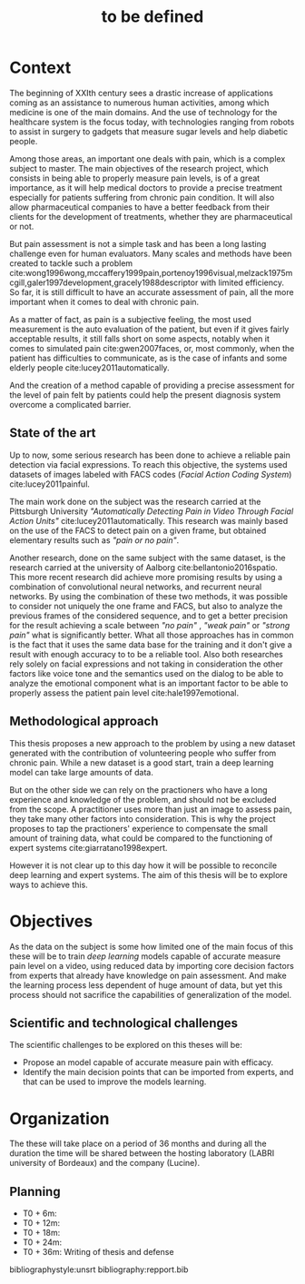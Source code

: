 #+OPTIONS: author:nil
#+OPTIONS: toc:nil
#+TITLE: to be defined
#+DATE:
#+LaTeX_CLASS: article
#+LATEX_HEADER: \usepackage{minted}

* Context
  The beginning of XXIth century sees a drastic increase of applications coming
  as an assistance to numerous human activities, among which medicine is one of
  the main domains. And the use of technology for the healthcare system is the
  focus today, with technologies ranging from robots to assist in surgery to
  gadgets that measure sugar levels and help diabetic people.

  Among those areas, an important one deals with pain, which is a complex
  subject to master. The main objectives of the research project, which consists
  in being able to properly measure pain levels, is of a great importance, as it
  will help medical doctors to provide a precise treatment especially for
  patients suffering from chronic pain condition. It will also allow
  pharmaceutical companies to have a better feedback from their clients for the
  development of treatments, whether they are pharmaceutical or not.

  But pain assessment is not a simple task and has been a long lasting challenge even for
  human evaluators. Many scales and methods have been created to tackle such a problem
  cite:wong1996wong,mccaffery1999pain,portenoy1996visual,melzack1975mcgill,galer1997development,gracely1988descriptor
  with limited efficiency. So far, it is still difficult to  have an accurate
  assessment of pain, all the more important when it comes to deal with chronic
  pain.

  As a matter of fact, as pain is a subjective feeling, the most used
  measurement is the auto evaluation of the patient, but even if it gives fairly acceptable
  results, it still falls short on some aspects, notably when it comes to simulated pain
  cite:gwen2007faces, or, most commonly, when the patient has difficulties to
  communicate, as is the case of infants and some elderly people
  cite:lucey2011automatically.

  And the creation of a method capable of providing a precise assessment for the level of pain
  felt by patients could help the present diagnosis system overcome a complicated
  barrier.


** State of the art
   Up to now, some serious research has been done to achieve a reliable pain
   detection via facial expressions. To reach this objective, the systems used datasets of images
   labeled with FACS codes (/Facial Action Coding System/) cite:lucey2011painful.

   The main work done on the subject was the research carried at the  Pittsburgh
   University /"Automatically Detecting Pain in Video Through Facial Action
   Units"/ cite:lucey2011automatically. This research was mainly based on the
   use of the FACS to detect pain on a given frame, but obtained elementary
   results such as /"pain or no pain"/.

   Another research, done on the same subject with the same dataset, is the
   research carried at the university of Aalborg cite:bellantonio2016spatio.
   This more recent research did achieve more promising results by using a
   combination of convolutional neural networks, and recurrent neural networks.
   By using the combination of these two methods, it was possible to consider
   not uniquely the one frame and FACS, but also to analyze the previous frames
   of the considered sequence, and to get a better precision for the result
   achieving a scale between /"no pain"/ , /"weak pain"/ or /"strong pain"/ what
   is significantly better.
   What all those approaches has in common is the fact that it uses the same
   data base for the training and it don't give a result with enough accuracy to
   to be a reliable tool. Also both researches rely solely on facial expressions
   and not taking in consideration the other factors like voice tone and the
   semantics used on the dialog to be able to analyze the emotional component
   what is an important factor to be able to properly assess the patient pain
   level cite:hale1997emotional.

** Methodological approach
   This thesis proposes a new approach to the problem by using a new dataset
   generated with the contribution of volunteering people who suffer from
   chronic pain. While a new dataset is a good start, train a deep learning
   model can take large amounts of data.

   But on the other side we can rely on the practioners who have a long experience and
   knowledge of the problem, and should not be excluded from the scope.
   A practitioner uses more than just an image to assess pain, they take many other
   factors into consideration. This is why the project proposes to tap the
   practioners' experience to compensate the small amount of training data, what
   could be compared to the functioning of expert systems
   cite:giarratano1998expert.

   However it is not clear up to this day how it will be possible to reconcile deep
   learning and expert systems. The aim of this thesis will be to explore ways
   to achieve this.


* Objectives
  As the data on the subject is some how limited one of the main focus of this
  these will be to train /deep learning/ models capable of accurate measure pain
  level on a video, using reduced data by importing core decision factors from
  experts that already have knowledge on pain assessment.
  And make the learning process less dependent of huge amount of data, but yet
  this process should not sacrifice the capabilities of generalization of the
  model.

** Scientific and technological challenges
   The scientific challenges to be explored on this theses will be:
   - Propose an model capable of accurate measure pain with efficacy.
   - Identify the main decision points that can be imported from experts, and
     that can be used to improve the models learning.


* Organization
  The these will take place on a period of 36 months and during all the duration
  the time will be shared between the hosting laboratory (LABRI university of
  Bordeaux) and the company (Lucine).

** Planning
   - T0 + 6m:
   - T0 + 12m:
   - T0 + 18m:
   - T0 + 24m:
   - T0 + 36m: Writing of thesis and defense



bibliographystyle:unsrt
bibliography:repport.bib
